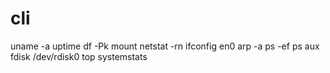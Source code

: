 * cli

uname -a
uptime
df -Pk
mount
netstat -rn
ifconfig en0
arp -a
ps -ef
ps aux
fdisk /dev/rdisk0
top
systemstats
